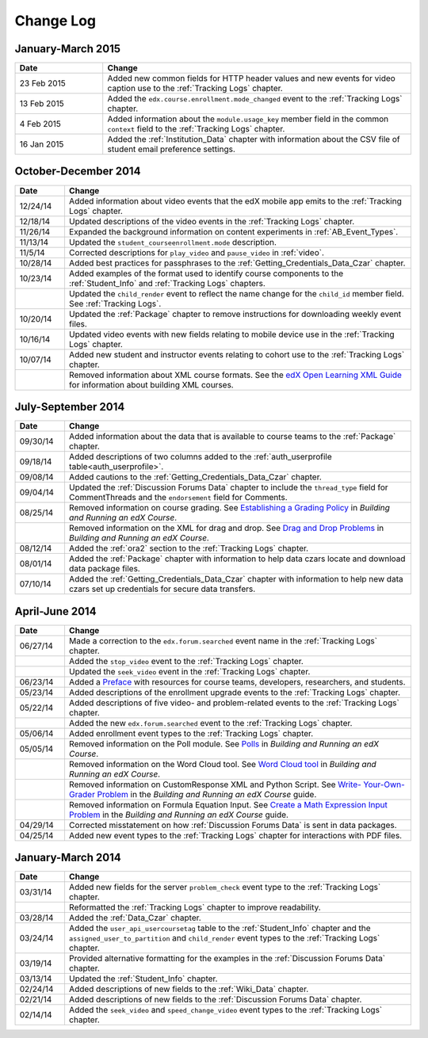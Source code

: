 .. _Change Log:

###########
Change Log
###########

**********************
January-March 2015
**********************

.. list-table::
   :widths: 20 70
   :header-rows: 1

   * - Date
     - Change
   * - 23 Feb 2015
     - Added new common fields for HTTP header values and new events for video
       caption use to the :ref:`Tracking Logs` chapter.
   * - 13 Feb 2015
     - Added the ``edx.course.enrollment.mode_changed`` event to the
       :ref:`Tracking Logs` chapter.
   * - 4 Feb 2015
     - Added information about the ``module.usage_key`` member field in the
       common ``context`` field to the :ref:`Tracking Logs` chapter.
   * - 16 Jan 2015
     - Added the :ref:`Institution_Data` chapter with information about the
       CSV file of student email preference settings.

**********************
October-December 2014
**********************

.. list-table::
   :widths: 10 70
   :header-rows: 1

   * - Date
     - Change
   * - 12/24/14
     - Added information about video events that the edX mobile app emits to
       the :ref:`Tracking Logs` chapter.
   * - 12/18/14
     - Updated descriptions of the video events in the
       :ref:`Tracking Logs` chapter.
   * - 11/26/14
     - Expanded the background information on content experiments in
       :ref:`AB_Event_Types`.
   * - 11/13/14
     - Updated the ``student_courseenrollment.mode`` description.
   * - 11/5/14
     - Corrected descriptions for ``play_video`` and ``pause_video`` in
       :ref:`video`.
   * - 10/28/14
     - Added best practices for passphrases to the
       :ref:`Getting_Credentials_Data_Czar` chapter.
   * - 10/23/14
     - Added examples of the format used to identify course components to the
       :ref:`Student_Info` and :ref:`Tracking Logs` chapters.
   * - 
     - Updated the ``child_render`` event to reflect the name change for the
       ``child_id`` member field. See :ref:`Tracking Logs`.
   * - 10/20/14
     - Updated the :ref:`Package` chapter to remove instructions for
       downloading weekly event files.
   * - 10/16/14
     - Updated video events with new fields relating to mobile device use in
       the :ref:`Tracking Logs` chapter.
   * - 10/07/14
     - Added new student and instructor events relating to cohort use to the
       :ref:`Tracking Logs` chapter.
   * - 
     - Removed information about XML course formats. See the `edX Open
       Learning XML Guide <http://edx-open-learning-
       xml.readthedocs.org/en/latest/index.html>`_ for information about
       building XML courses.


**********************
July-September 2014
**********************

.. list-table::
   :widths: 10 70
   :header-rows: 1

   * - Date
     - Change
   * - 09/30/14
     - Added information about the data that is available to course teams to
       the :ref:`Package` chapter.
   * - 09/18/14
     - Added descriptions of two columns added to the :ref:`auth_userprofile
       table<auth_userprofile>`.
   * - 09/08/14
     - Added cautions to the :ref:`Getting_Credentials_Data_Czar` chapter.
   * - 09/04/14
     - Updated the :ref:`Discussion Forums Data` chapter to include the
       ``thread_type`` field for CommentThreads and the ``endorsement`` field
       for Comments.
   * - 08/25/14
     - Removed information on course grading. See `Establishing a Grading
       Policy <http://edx.readthedocs.org/projects/edx-partner-course-
       staff/en/latest/building_course/establish_grading_policy.html>`_ in
       *Building and Running an edX Course*.
   * -
     - Removed information on the XML for drag and drop. See `Drag and Drop
       Problems <http://edx.readthedocs.org/projects/edx-partner-course-
       staff/en/latest/exercises_tools/drag_and_drop.html>`_ in *Building and
       Running an edX Course*.
   * - 08/12/14
     - Added the :ref:`ora2` section to the :ref:`Tracking Logs` chapter.
   * - 08/01/14
     - Added the :ref:`Package` chapter with information to help data czars
       locate and download data package files.
   * - 07/10/14
     - Added the :ref:`Getting_Credentials_Data_Czar` chapter with information
       to help new data czars set up credentials for secure data transfers.


**********************
April-June 2014
**********************

.. list-table::
   :widths: 10 70
   :header-rows: 1

   * - Date
     - Change
   * - 06/27/14
     - Made a correction to the ``edx.forum.searched`` event name in the
       :ref:`Tracking Logs` chapter.
   * - 
     - Added the ``stop_video`` event to the :ref:`Tracking Logs` chapter.
   * - 
     - Updated the ``seek_video`` event in the :ref:`Tracking Logs` chapter.
   * - 06/23/14
     - Added a `Preface`_ with resources for course teams, developers,
       researchers, and students.
   * - 05/23/14
     - Added descriptions of the enrollment upgrade events to the
       :ref:`Tracking Logs` chapter.
   * - 05/22/14
     - Added descriptions of five video- and problem-related events to the
       :ref:`Tracking Logs` chapter.
   * - 
     - Added the new ``edx.forum.searched`` event to the
       :ref:`Tracking Logs` chapter.
   * - 05/06/14
     - Added enrollment event types to the :ref:`Tracking Logs` chapter. 
   * - 05/05/14
     - Removed information on the Poll module. See `Polls 
       <http://edx.readthedocs.org/projects/edx-partner-course-
       staff/en/latest/exercises_tools/poll.html>`_ in *Building and Running an
       edX Course*.
   * -
     - Removed information on the Word Cloud tool. See `Word Cloud tool 
       <http://edx.readthedocs.org/projects/edx-partner-course-
       staff/en/latest/exercises_tools/word_cloud.html>`_ in *Building and
       Running an edX Course*.
   * - 
     - Removed information on CustomResponse XML and Python Script. See `Write-
       Your-Own-Grader Problem <http://edx.readthedocs.org/projects/edx-
       partner-course-staff/en/latest/exercises_tools/custom_python.html>`_ in
       the  *Building and Running an edX Course* guide.
   * - 
     - Removed information on Formula Equation Input. See `Create a Math
       Expression Input Problem <http://edx.readthedocs.org/projects/edx-
       partner-course-
       staff/en/latest/exercises_tools/math_expression_input.html>`_ in the
       *Building and Running an edX Course* guide.
   * - 04/29/14
     - Corrected misstatement on how :ref:`Discussion Forums Data` is sent in
       data packages.
   * - 04/25/14
     - Added new event types to the :ref:`Tracking Logs` chapter for
       interactions with PDF files.
       

**********************
January-March 2014
**********************

.. list-table::
   :widths: 10 70
   :header-rows: 1

   * - Date
     - Change
   * - 03/31/14
     - Added new fields for the server ``problem_check`` event type to the
       :ref:`Tracking Logs` chapter.
   * -
     - Reformatted the :ref:`Tracking Logs` chapter to improve readability.
   * - 03/28/14
     - Added the :ref:`Data_Czar` chapter.
   * - 03/24/14
     - Added the ``user_api_usercoursetag`` table to the :ref:`Student_Info`
       chapter and the ``assigned_user_to_partition`` and ``child_render``
       event types to the :ref:`Tracking Logs` chapter.
   * - 03/19/14
     - Provided alternative formatting for the examples in the :ref:`Discussion
       Forums Data` chapter.
   * - 03/13/14
     - Updated the :ref:`Student_Info` chapter.
   * - 02/24/14
     - Added descriptions of new fields to the :ref:`Wiki_Data` chapter.
   * - 02/21/14
     - Added descriptions of new fields to the :ref:`Discussion Forums Data`
       chapter.
   * - 02/14/14
     - Added the ``seek_video`` and ``speed_change_video`` event types to the
       :ref:`Tracking Logs` chapter.

.. _Preface: http://edx.readthedocs.org/projects/devdata/en/latest/preface.html